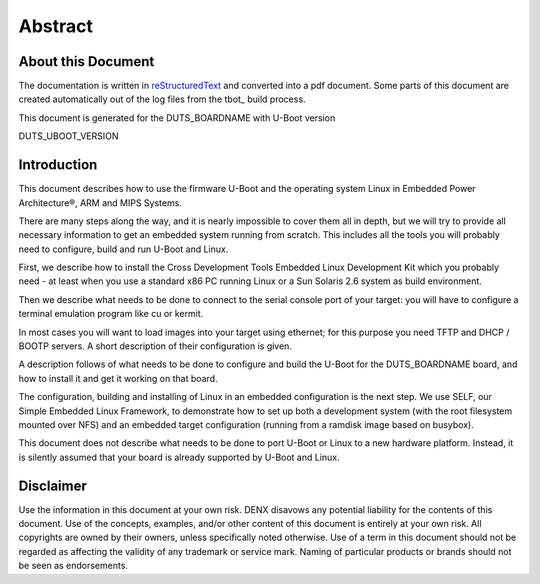 .. role:: redtext
.. role:: bluetext

Abstract
########

About this Document
===================

The documentation is written in reStructuredText_ and converted into a pdf document.
Some parts of this document are created automatically out of the log files from the tbot_ build process.

.. _reStructuredText: https://de.wikipedia.org/wiki/ReStructuredText

This document is generated for the DUTS_BOARDNAME with U-Boot version

DUTS_UBOOT_VERSION

Introduction
============

This document describes how to use the firmware U-Boot and the operating system Linux in Embedded Power Architecture®, ARM and MIPS Systems.

There are many steps along the way, and it is nearly impossible to cover them all in depth, but we will try to provide all necessary information to get an embedded system running from scratch. This includes all the tools you will probably need to configure, build and run U-Boot and Linux.

First, we describe how to install the Cross Development Tools Embedded Linux Development Kit which you probably need - at least when you use a standard x86 PC running Linux or a Sun Solaris 2.6 system as build environment.

Then we describe what needs to be done to connect to the serial console port of your target: you will have to configure a terminal emulation program like cu or kermit.

In most cases you will want to load images into your target using ethernet; for this purpose you need TFTP and DHCP / BOOTP servers. A short description of their configuration is given.

A description follows of what needs to be done to configure and build the U-Boot for the DUTS_BOARDNAME board, and how to install it and get it working on that board.

The configuration, building and installing of Linux in an embedded configuration is the next step. We use SELF, our Simple Embedded Linux Framework, to demonstrate how to set up both a development system (with the root filesystem mounted over NFS) and an embedded target configuration (running from a ramdisk image based on busybox).

This document does not describe what needs to be done to port U-Boot or Linux to a new hardware platform. Instead, it is silently assumed that your board is already supported by U-Boot and Linux.

.. raw:: pdf

   PageBreak

Disclaimer
==========

Use the information in this document at your own risk. DENX disavows any potential liability for the contents of this document. Use of the concepts, examples, and/or other content of this document is entirely at your own risk. All copyrights are owned by their owners, unless specifically noted otherwise. Use of a term in this document should not be regarded as affecting the validity of any trademark or service mark. Naming of particular products or brands should not be seen as endorsements. 


